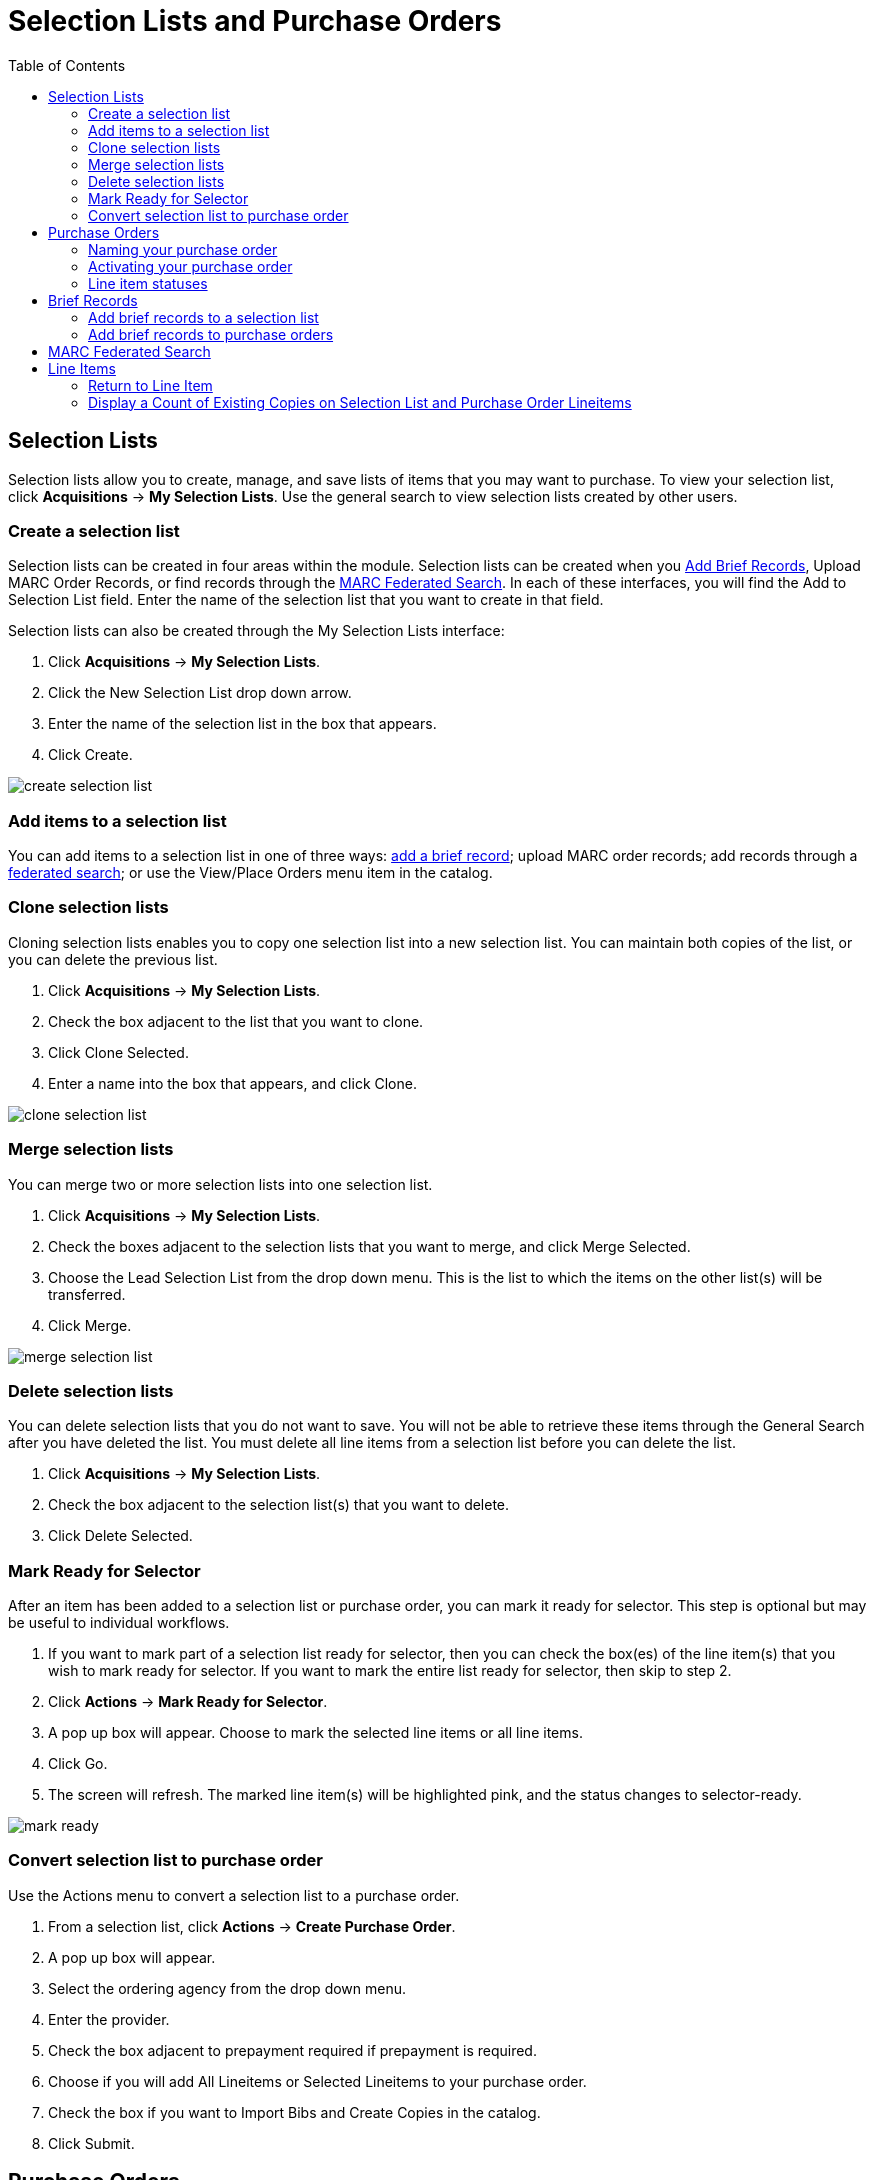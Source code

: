 = Selection Lists and Purchase Orders =
:toc:

== Selection Lists ==

Selection lists allow you to create, manage, and save lists of items
that you may want to purchase. To view your selection list, click
*Acquisitions* -> *My Selection Lists*. Use the general search to view selection lists created by other users.

=== Create a selection list ===

Selection lists can be created in four areas within the module. Selection lists can be created when you xref:#brief_records[Add Brief Records], Upload MARC Order Records, or find records through the xref:#marc_federated_search[MARC Federated Search]. In each of these interfaces, you will find the Add to Selection List field. Enter the name of the selection list that you want to create in that field.

Selection lists can also be created through the My Selection Lists interface:

. Click *Acquisitions* -> *My Selection Lists*.
. Click the New Selection List drop down arrow.
. Enter the name of the selection list in the box that appears.
. Click Create.

image::media/acq_selection_create.png[create selection list]

=== Add items to a selection list ===

You can add items to a selection list in one of three ways: xref:#brief_records[add a brief record]; upload MARC order records; add records through a xref:#marc_federated_search[federated search]; or use the View/Place Orders menu item in the catalog.

=== Clone selection lists ===

Cloning selection lists enables you to copy one selection list into a new selection list. You can maintain both copies of the list, or you can delete the previous list.

. Click *Acquisitions* -> *My Selection Lists*.
. Check the box adjacent to the list that you want to clone.
. Click Clone Selected.
. Enter a name into the box that appears, and click Clone.

image::media/acq_selection_clone.png[clone selection list]

=== Merge selection lists ===

You can merge two or more selection lists into one selection list.


. Click *Acquisitions* -> *My Selection Lists*.
. Check the boxes adjacent to the selection lists that you want to merge, and click Merge Selected.
. Choose the Lead Selection List from the drop down menu. This is the list to which the items on the other list(s) will be transferred.
. Click Merge.

image::media/acq_selection_merge.png[merge selection list]

=== Delete selection lists ===

You can delete selection lists that you do not want to save. You will not be able to retrieve these items through the General Search after you have deleted the list. You must delete all line items from a selection list before you can delete the list.


. Click *Acquisitions* -> *My Selection Lists*.
. Check the box adjacent to the selection list(s) that you want to delete.
. Click Delete Selected.

=== Mark Ready for Selector ===

After an item has been added to a selection list or purchase order, you can mark it ready for selector. This step is optional but may be useful to individual workflows.


. If you want to mark part of a selection list ready for selector, then you can check the box(es) of the line item(s) that you wish to mark ready for selector. If you want to mark the entire list ready for selector, then skip to step 2.
. Click *Actions* -> *Mark Ready for Selector*.
. A pop up box will appear. Choose to mark the selected line items or all line items.
. Click Go.
. The screen will refresh. The marked line item(s) will be highlighted pink, and the status changes to selector-ready.

image::media/acq_selection_mark_ready.png[mark ready]

=== Convert selection list to purchase order ===

Use the Actions menu to convert a selection list to a purchase order.


. From a selection list, click *Actions* -> *Create Purchase Order*.
. A pop up box will appear.
. Select the ordering agency from the drop down menu.
. Enter the provider.
. Check the box adjacent to prepayment required if prepayment is required.
. Choose if you will add All Lineitems or Selected Lineitems to your purchase order.
. Check the box if you want to Import Bibs and Create Copies in the catalog.
. Click Submit.


[#purchase_orders]
== Purchase Orders ==

Purchase Orders allow you to keep track of orders and, if EDI is enabled, communicate with your provider.
To view purchase orders, click
*Acquisitions* -> *Purchase Orders*.

=== Naming your purchase order ===

You can give your purchase order a name.

When creating a purchase order or editing an existing purchase order, the purchase order name must be unique for the ordering agency.  Evergreen will display a warning dialog to users, if they attempt to create or edit purchase order names that match the names of already existing purchase orders at the same ordering agency. The *Duplicate Purchase Order Name Warning Dialog* includes a link that will open the matching purchase order in a new tab.

Purchase Order Names are case sensitive.

*Duplicate PO Name Detection When Creating a New Purchase Order*

image::media/po_name_detection_1.JPG[PO Name Detection 1]

When a duplicate purchase order name is detected during the creation of a new purchase order, the user may:

* Click *View PO* to view the purchase order with the matching name. The purchase order will open in a new tab.
* Click *Cancel* to cancel the creation of the new purchase order.
* Within the _Name (optional)_ field, enter a different, unique name for the new purchase order.

If the purchase order name is unique for the ordering agency, the user will continue filling in the remaining fields and click *Save*.

If the purchase order name is not unique for the ordering agency, the Save button will remain grayed out to the user until the purchase order is given a unique name.

*Duplicate PO Name Detection When Editing the Name of an Existing Purchase Order*

To change the name of an existing purchase order:

. Within the purchase order, the _Name_ of the purchase order is a link (located at the top left-hand side of the purchase order). Click the PO Name.
. A new window will open, where users can rename the purchase order.
. Enter the new purchase order name.
. Click *OK*.

image::media/po_name_detection_2.JPG[PO Name Detection 2]

If the new purchase order name is unique for the ordering agency, the purchase order will be updated to reflect the new name.
If the purchase order name is not unique for the ordering agency, the purchase order will not be updated with the new name. Instead, the user will see the *Duplicate Purchase Order Name Warning Dialog* within the purchase order.

image::media/po_name_detection_3.JPG[PO Name Detection 3]

When a duplicate purchase order name is detected during the renaming of an existing purchase order, the user may:

* Click *View PO* to view the purchase order with the matching name. The purchase order will open in a new tab.
* Repeat the steps to change the name of an existing purchase order and make the name unique.

=== Activating your purchase order ===

When the appropriate criteria have been met the Activate Order button will appear and you can proceed with the following:

. Click the button Activate Order.
. When you activate the order the bibliographic records and copies will be imported into the catalogue using the Vandelay interface, if not previously imported. See How to Load Bibliographic Records and Items into the Catalogue for instructions on using the Vandelay interface.
. The funds associated with the purchases will be encumbered.

After you click *Activate Order*, you will be presented with the record import interface for records that are not already in the catalog. Once you complete entering in the parameters for the record import interface, the progress screen will appear. As of Evergreen 2.9, this progress screen consists of a progress bar in the foreground, and a tally of the following in the background of the bottom-left corner:

* Lineitems processed
* Vandelay Records processed
* Bib Records Merged/Imported
* ACQ Copies Processed
* Debits Encumbered
* Real Copies Processed

==== Activate Purchase Order without loading items ====

It is possible to activate a purchase order without loading items. Once the purchase order has been activated without loading items, it is not possible to load the items. This feature should only be used in situations where the copies have already been added to the catalogue, such as:

* Cleaning up pre-acquisitions backlog
* Direct purchases that have already been catalogued

To use this feature, click the Activate Without Loading Items button.

==== Activate Purchase Order with Zero Copies ====

By default, a purchase order cannot be activated if a line item on the
purchase order has zero copies. To activate a purchase order with line
items that have zero copies, check the box *Allow activation with
zero-copy lineitems*.

image::media/Zero_Copies1.jpg[Zero_Copies1]

=== Line item statuses ===

The purchase orders interface keeps track of various statuses that your
line items might be in.  This section lists some of the statuses you might
see when looking at purchase orders.

==== Canceled and Delayed Items ====

In the purchase order interface, you can easily
differentiate between canceled and delayed items.  Each label begins
with *Canceled* or *Delayed*.  To view the list, click *Administration*
-> *Acquisitions Administration* -> *Cancel Reasons*.

The cancel/delay reason label is displayed as the line item status in the list of line items or as the copy status in the list of copies.

image::media/2_7_Enhancements_to_Canceled2.jpg[Canceled2]


image::media/2_7_Enhancements_to_Canceled4.jpg[Canceled4]

A delayed line item can now be canceled.  You can mark a line item as delayed, and if later, the order cannot be filled, you can change the line item's status to canceled.  When delayed line items are canceled, the encumbrances are deleted.

Cancel/delay reasons now appear on the worksheet and the printable purchase order.

[NOTE]
========================
When all the copies of a line item are canceled through the Acquisitions interface,
the parent lineitem is also canceled. The cancel reason will be calculated based
on the settings of:
  
. The cancel reason for the last copy to be canceled copy if the cancel reason's
_Keep Debits_ setting is true.
. The cancel reason for any other copy on the line item if the cancel reason's
_Keep Debits_ setting is true.
. The cancel reason for the last copy to be canceled if no copies on the line
item have a cancel reason where _Keep Debits_ is true.
========================


==== Paid PO Line Items ====

Purchase Order line items are marked as "Paid" in red text when all non-cancelled copies on the line item have been invoiced.

image::media/2_10_Lineitem_Paid.png[Paid Lineitem]


[#brief_records]
== Brief Records ==

Brief records are short bibliographic records with minimal information that are often used as placeholder records until items are received. Brief records can be added to selection lists or purchase orders and can be imported into the catalog. You can add brief records to new or existing selection lists. You can add brief records to new, pending or on-order purchase orders.

=== Add brief records to a selection list ===

. Click *Acquisitions* -> *New Brief Record*. You can also add brief records to an existing selection list by clicking the Actions menu on the selection list and choosing Add Brief Record.
. Choose a selection list from the drop down menu, or enter the name of a new selection list.
. Enter bibliographic information in the desired fields.
. Click Save Record.

image::media/acq_brief_record.png[]

=== Add brief records to purchase orders ===

You can add brief records to new or existing purchase orders.

. Open or create a purchase order. See the section on xref:#purchase_orders[purchase orders] for more information.
. Click Add Brief Record.
. Enter bibliographic information in the desired fields. Notice that the record is added to the purchase order that you just created.
. Click Save Record.

image::media/acq_brief_record-2.png[]

[#marc_federated_search]
== MARC Federated Search ==

The MARC Federated Search enables you to import bibliographic records into a selection list or purchase order from a Z39.50 source.

. Click *Acquisitions* -> *MARC Federated Search*.
. Check the boxes of Z39.50 services that you want to search. Your local Evergreen Catalog is checked by default. Click Submit.
+
image::media/acq_marc_search.png[search form]
+
. A list of results will appear. Click the "Copies" link to add copy information to the line item. See the xref:#line_items[section on Line Items] for more information.
. Click the Notes link to add notes or line item alerts to the line item. See the xref:#line_items[section on Line Items] for more information.
. Enter a price in the "Estimated Price" field.
. You can save the line item(s) to a selection list by checking the box
on the line item and clicking *Actions* -> *Save Items to Selection
List*. You can also create a purchase order from the line item(s) by
checking the box on the line item and clicking Actions -> Create
Purchase Order.

image::media/acq_marc_search-2.png[line item]

[#line_items]
== Line Items ==

=== Return to Line Item ===

This feature enables you to return to a specific line item on a selection list,
purchase order, or invoice after you have navigated away from the page that
contained the line item.  This feature is especially useful when you must
identify a line item in a long list. After working with a line item, you can
return to your place in the search results or the list of line items.

To use this feature, select a line item, and then, depending on the location of
the line item, click *Return* or *Return to search*.  Evergreen will take you
back to the specific line item in your search and highlight the line item with a
colored box.

For example, you retrieve a selection list, find a line item to examine, and
click the *Copies* link.  After editing the copies, you click *Return*.
Evergreen takes you back to your selection list and highlights the line item
that you viewed. 

image::media/Return_to_line_item1.jpg[Return_to_line_item1]

This feature is available in _General Search Results_, _Purchase Orders_, and
_Selection Lists_, whenever any of the following links are available: 

* Selection List
* Purchase Order
* Copies
* Notes
* Worksheet

This feature is available in Invoices whenever any of the following links are
available:

* Title
* Selection List
* Purchase Order

=== Display a Count of Existing Copies on Selection List and Purchase Order Lineitems ===

When displaying Acquisitions lineitems within the Selection List and Purchase Order interfaces, Evergreen displays a count of existing catalog copies on the lineitem. The count of existing catalog copies refers to the number of copies owned at the ordering agency and / or the ordering agency's child organization units.

The counts display for lineitems that have a direct link to a catalog record. Generally, this includes lineitems created as "on order" based on an existing catalog record and lineitems where "Load Bibs and Items" has been applied.

The count of existing copies does not include copies that are in either a Lost or a Missing status.

The existing copy count displays in the link "bar" located below the Order Identifier within the lineitem.

If no existing copies are found, a "0" (zero) will display in plain text.

If the existing copy count is greater than zero, then the count will display in bold and red on the lineitem.

image::media/display_copy_count_1.JPG[Display Copy Count 1]

The user may also hover over the existing copy count to view the accompanying tooltip.

image::media/display_copy_count_2.JPG[Display Copy Count 2]


